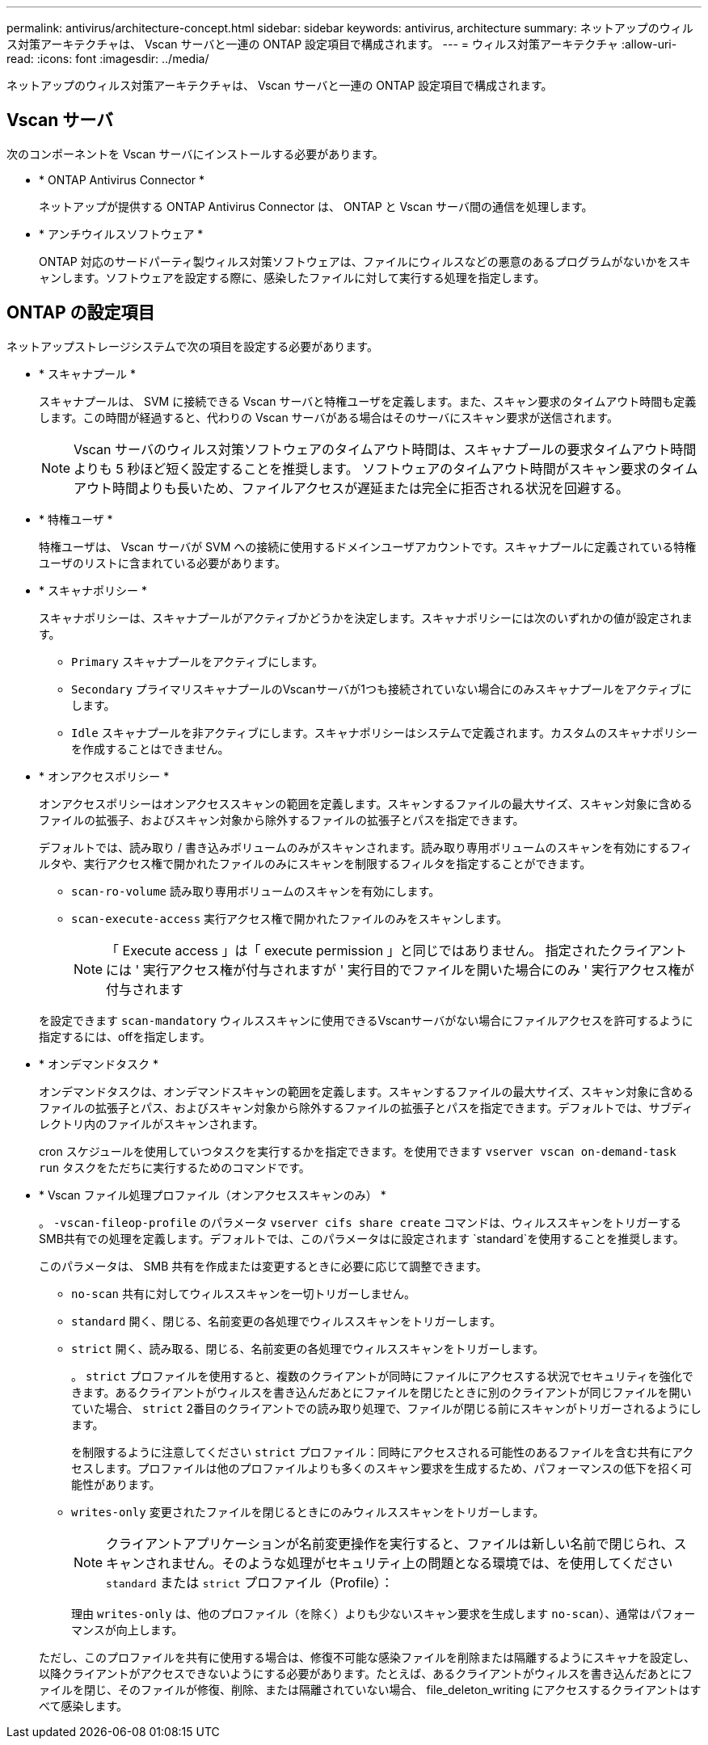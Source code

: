 ---
permalink: antivirus/architecture-concept.html 
sidebar: sidebar 
keywords: antivirus, architecture 
summary: ネットアップのウィルス対策アーキテクチャは、 Vscan サーバと一連の ONTAP 設定項目で構成されます。 
---
= ウィルス対策アーキテクチャ
:allow-uri-read: 
:icons: font
:imagesdir: ../media/


[role="lead"]
ネットアップのウィルス対策アーキテクチャは、 Vscan サーバと一連の ONTAP 設定項目で構成されます。



== Vscan サーバ

次のコンポーネントを Vscan サーバにインストールする必要があります。

* * ONTAP Antivirus Connector *
+
ネットアップが提供する ONTAP Antivirus Connector は、 ONTAP と Vscan サーバ間の通信を処理します。

* * アンチウイルスソフトウェア *
+
ONTAP 対応のサードパーティ製ウィルス対策ソフトウェアは、ファイルにウィルスなどの悪意のあるプログラムがないかをスキャンします。ソフトウェアを設定する際に、感染したファイルに対して実行する処理を指定します。





== ONTAP の設定項目

ネットアップストレージシステムで次の項目を設定する必要があります。

* * スキャナプール *
+
スキャナプールは、 SVM に接続できる Vscan サーバと特権ユーザを定義します。また、スキャン要求のタイムアウト時間も定義します。この時間が経過すると、代わりの Vscan サーバがある場合はそのサーバにスキャン要求が送信されます。

+
[NOTE]
====
Vscan サーバのウィルス対策ソフトウェアのタイムアウト時間は、スキャナプールの要求タイムアウト時間よりも 5 秒ほど短く設定することを推奨します。 ソフトウェアのタイムアウト時間がスキャン要求のタイムアウト時間よりも長いため、ファイルアクセスが遅延または完全に拒否される状況を回避する。

====
* * 特権ユーザ *
+
特権ユーザは、 Vscan サーバが SVM への接続に使用するドメインユーザアカウントです。スキャナプールに定義されている特権ユーザのリストに含まれている必要があります。

* * スキャナポリシー *
+
スキャナポリシーは、スキャナプールがアクティブかどうかを決定します。スキャナポリシーには次のいずれかの値が設定されます。

+
** `Primary` スキャナプールをアクティブにします。
** `Secondary` プライマリスキャナプールのVscanサーバが1つも接続されていない場合にのみスキャナプールをアクティブにします。
** `Idle` スキャナプールを非アクティブにします。スキャナポリシーはシステムで定義されます。カスタムのスキャナポリシーを作成することはできません。


* * オンアクセスポリシー *
+
オンアクセスポリシーはオンアクセススキャンの範囲を定義します。スキャンするファイルの最大サイズ、スキャン対象に含めるファイルの拡張子、およびスキャン対象から除外するファイルの拡張子とパスを指定できます。

+
デフォルトでは、読み取り / 書き込みボリュームのみがスキャンされます。読み取り専用ボリュームのスキャンを有効にするフィルタや、実行アクセス権で開かれたファイルのみにスキャンを制限するフィルタを指定することができます。

+
** `scan-ro-volume` 読み取り専用ボリュームのスキャンを有効にします。
** `scan-execute-access` 実行アクセス権で開かれたファイルのみをスキャンします。
+
[NOTE]
====
「 Execute access 」は「 execute permission 」と同じではありません。 指定されたクライアントには ' 実行アクセス権が付与されますが ' 実行目的でファイルを開いた場合にのみ ' 実行アクセス権が付与されます

====


+
を設定できます `scan-mandatory` ウィルススキャンに使用できるVscanサーバがない場合にファイルアクセスを許可するように指定するには、offを指定します。

* * オンデマンドタスク *
+
オンデマンドタスクは、オンデマンドスキャンの範囲を定義します。スキャンするファイルの最大サイズ、スキャン対象に含めるファイルの拡張子とパス、およびスキャン対象から除外するファイルの拡張子とパスを指定できます。デフォルトでは、サブディレクトリ内のファイルがスキャンされます。

+
cron スケジュールを使用していつタスクを実行するかを指定できます。を使用できます `vserver vscan on-demand-task run` タスクをただちに実行するためのコマンドです。

* * Vscan ファイル処理プロファイル（オンアクセススキャンのみ） *
+
。 `-vscan-fileop-profile` のパラメータ `vserver cifs share create` コマンドは、ウィルススキャンをトリガーするSMB共有での処理を定義します。デフォルトでは、このパラメータはに設定されます `standard`を使用することを推奨します。

+
このパラメータは、 SMB 共有を作成または変更するときに必要に応じて調整できます。

+
** `no-scan` 共有に対してウィルススキャンを一切トリガーしません。
** `standard` 開く、閉じる、名前変更の各処理でウィルススキャンをトリガーします。
** `strict` 開く、読み取る、閉じる、名前変更の各処理でウィルススキャンをトリガーします。
+
。 `strict` プロファイルを使用すると、複数のクライアントが同時にファイルにアクセスする状況でセキュリティを強化できます。あるクライアントがウィルスを書き込んだあとにファイルを閉じたときに別のクライアントが同じファイルを開いていた場合、 `strict` 2番目のクライアントでの読み取り処理で、ファイルが閉じる前にスキャンがトリガーされるようにします。

+
を制限するように注意してください `strict` プロファイル：同時にアクセスされる可能性のあるファイルを含む共有にアクセスします。プロファイルは他のプロファイルよりも多くのスキャン要求を生成するため、パフォーマンスの低下を招く可能性があります。

** `writes-only` 変更されたファイルを閉じるときにのみウィルススキャンをトリガーします。
+
[NOTE]
====
クライアントアプリケーションが名前変更操作を実行すると、ファイルは新しい名前で閉じられ、スキャンされません。そのような処理がセキュリティ上の問題となる環境では、を使用してください `standard` または `strict` プロファイル（Profile）：

====
+
理由 `writes-only` は、他のプロファイル（を除く）よりも少ないスキャン要求を生成します `no-scan`）、通常はパフォーマンスが向上します。

+
ただし、このプロファイルを共有に使用する場合は、修復不可能な感染ファイルを削除または隔離するようにスキャナを設定し、以降クライアントがアクセスできないようにする必要があります。たとえば、あるクライアントがウィルスを書き込んだあとにファイルを閉じ、そのファイルが修復、削除、または隔離されていない場合、 file_deleton_writing にアクセスするクライアントはすべて感染します。




